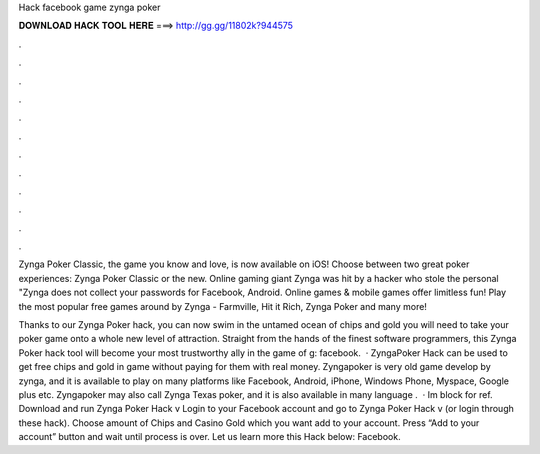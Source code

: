 Hack facebook game zynga poker



𝐃𝐎𝐖𝐍𝐋𝐎𝐀𝐃 𝐇𝐀𝐂𝐊 𝐓𝐎𝐎𝐋 𝐇𝐄𝐑𝐄 ===> http://gg.gg/11802k?944575



.



.



.



.



.



.



.



.



.



.



.



.

Zynga Poker Classic, the game you know and love, is now available on iOS! Choose between two great poker experiences: Zynga Poker Classic or the new. Online gaming giant Zynga was hit by a hacker who stole the personal "Zynga does not collect your passwords for Facebook, Android. Online games & mobile games offer limitless fun! Play the most popular free games around by Zynga - Farmville, Hit it Rich, Zynga Poker and many more!

Thanks to our Zynga Poker hack, you can now swim in the untamed ocean of chips and gold you will need to take your poker game onto a whole new level of attraction. Straight from the hands of the finest software programmers, this Zynga Poker hack tool will become your most trustworthy ally in the game of g: facebook.  · ZyngaPoker Hack can be used to get free chips and gold in game without paying for them with real money. Zyngapoker is very old game develop by zynga, and it is available to play on many platforms like Facebook, Android, iPhone, Windows Phone, Myspace, Google plus etc. Zyngapoker may also call Zynga Texas poker, and it is also available in many language .  · Im block for ref. Download and run Zynga Poker Hack v Login to your Facebook account and go to Zynga Poker Hack v (or login through these hack). Choose amount of Chips and Casino Gold which you want add to your account. Press “Add to your account” button and wait until process is over. Let us learn more this Hack below: Facebook.
